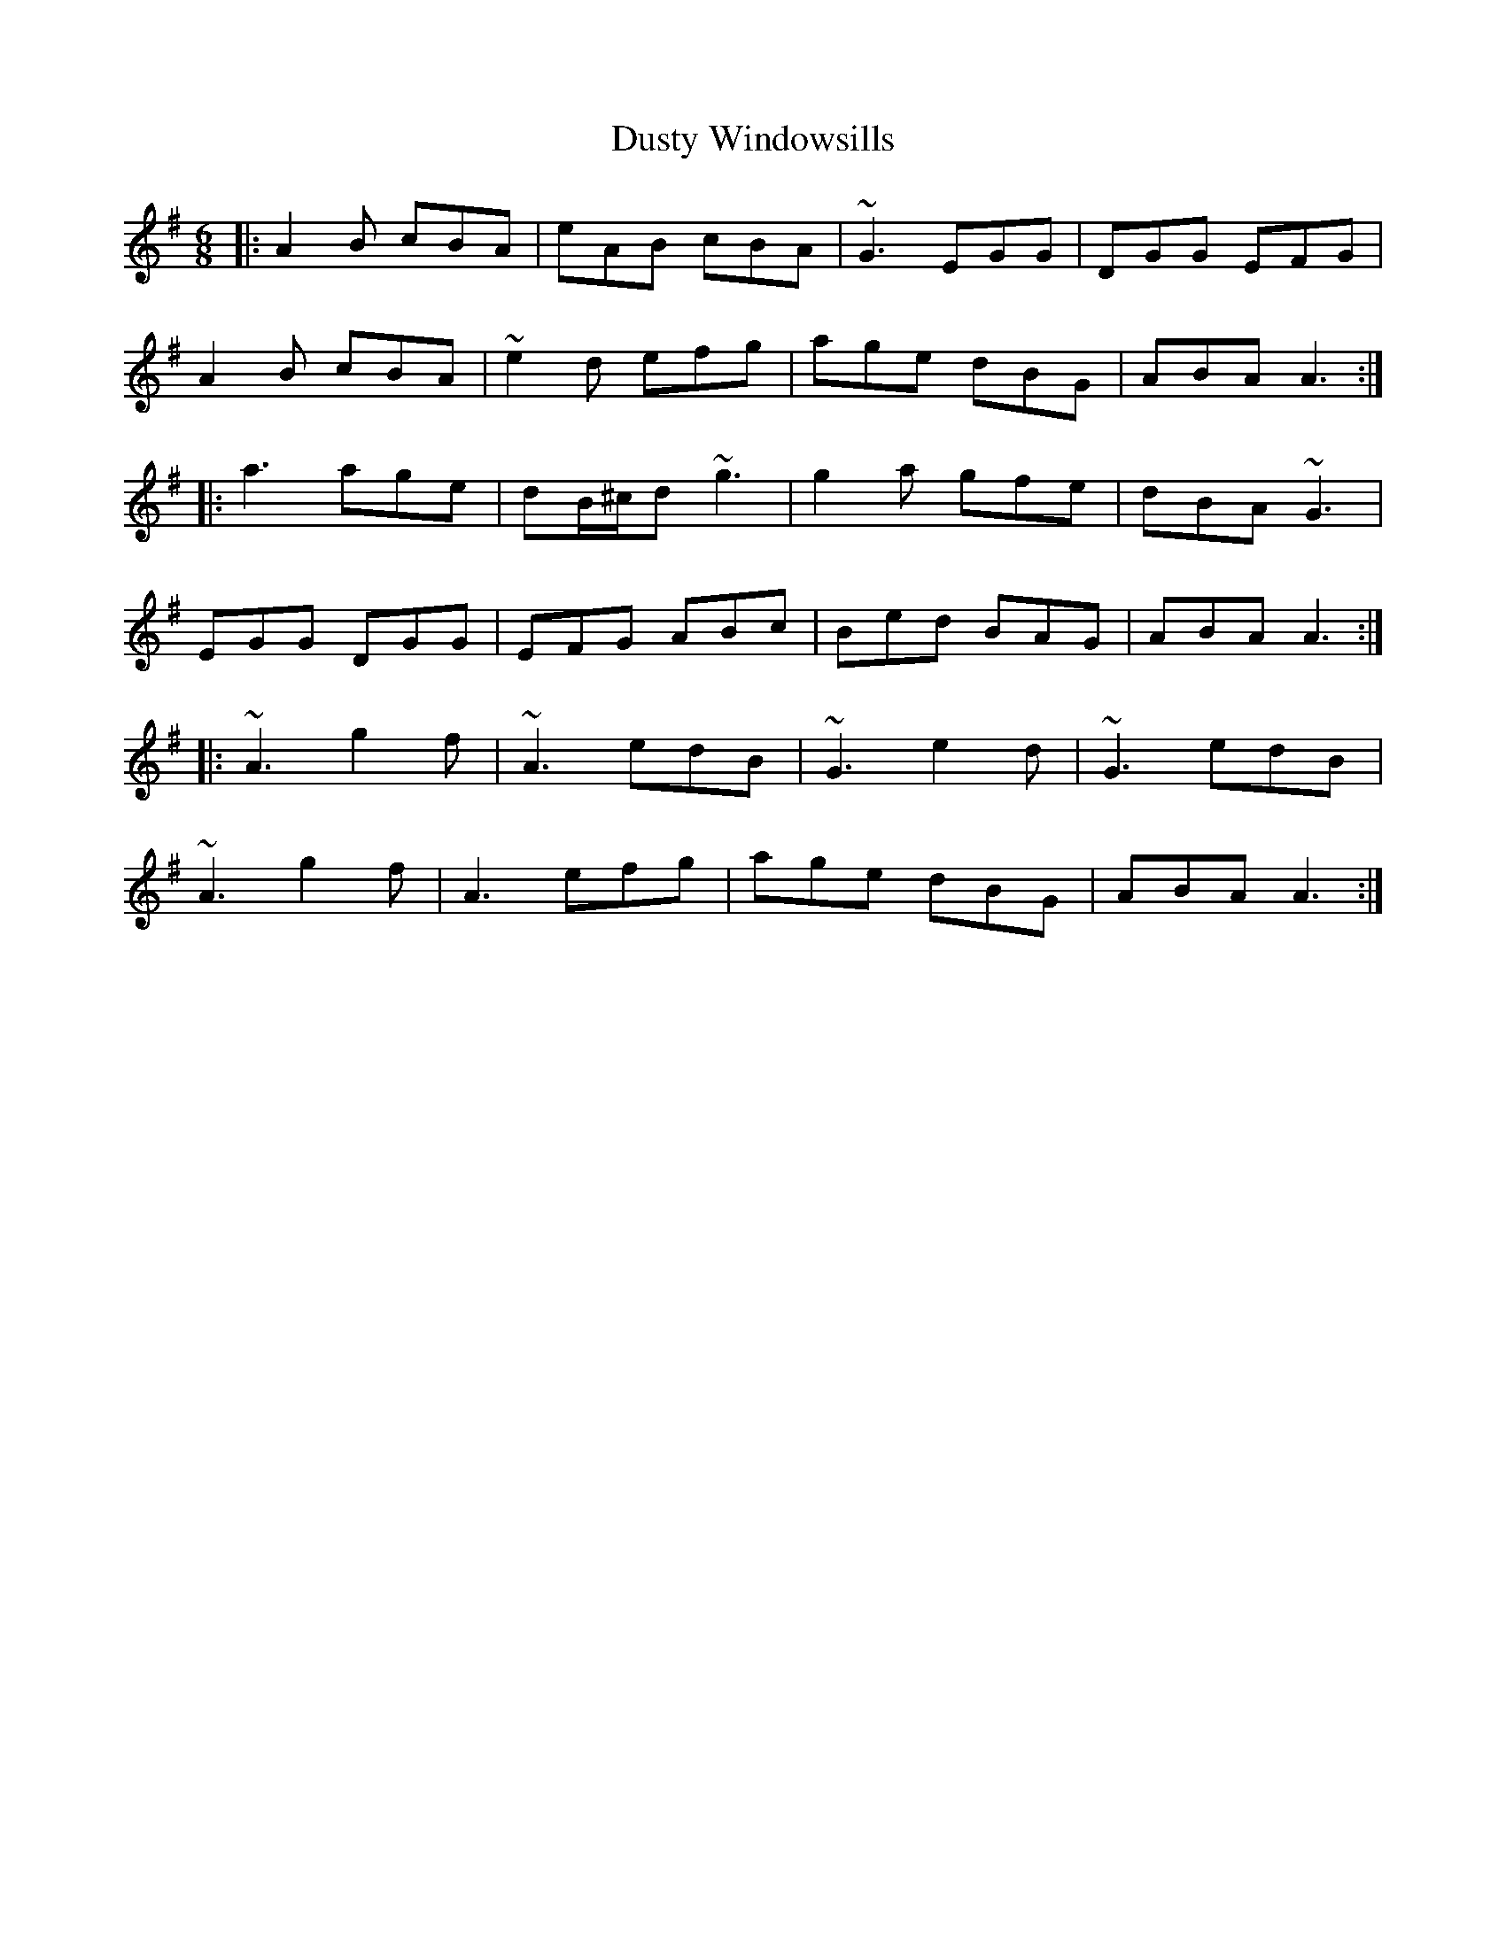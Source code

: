 X: 11264
T: Dusty Windowsills
R: jig
M: 6/8
K: Adorian
|:A2B cBA|eAB cBA|~G3 EGG|DGG EFG|
A2B cBA|~e2d efg|age dBG|ABA A3:|
|:a3 age|dB/^c/d ~g3|g2a gfe|dBA ~G3|
EGG DGG|EFG ABc|Bed BAG|ABA A3:|
|:~A3 g2f|~A3 edB|~G3 e2d|~G3 edB|
~A3 g2f|A3 efg|age dBG|ABA A3:|

